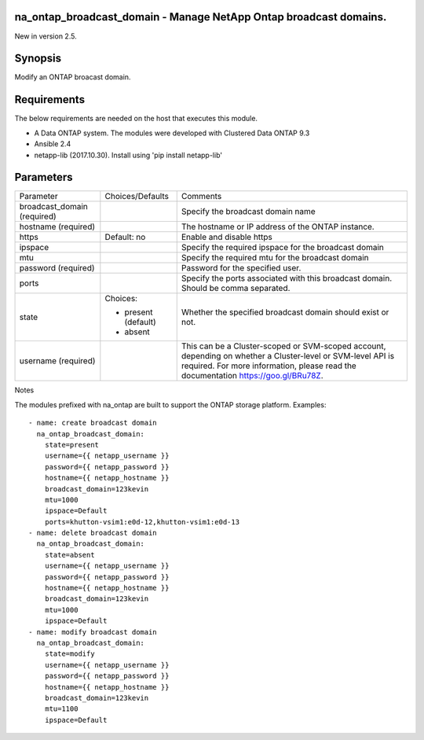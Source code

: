 ==================================================================
na_ontap_broadcast_domain - Manage NetApp Ontap broadcast domains.
==================================================================
New in version 2.5.

========
Synopsis
========
Modify an ONTAP broacast domain.

============
Requirements
============
The below requirements are needed on the host that executes this module.

* A Data ONTAP system. The modules were developed with Clustered Data ONTAP 9.3
* Ansible 2.4
* netapp-lib (2017.10.30). Install using 'pip install netapp-lib'

==========
Parameters
==========

+------------------+---------------------+------------------------------------------+
|   Parameter      |   Choices/Defaults  |                 Comments                 |
+------------------+---------------------+------------------------------------------+
| broadcast_domain |                     | Specify the broadcast domain name        |
| (required)       |                     |                                          |
+------------------+---------------------+------------------------------------------+
| hostname         |                     | The hostname or IP address of the ONTAP  |
| (required)       |                     | instance.                                |
+------------------+---------------------+------------------------------------------+
| https            | Default: no         | Enable and disable https                 |
+------------------+---------------------+------------------------------------------+
| ipspace          |                     | Specify the required ipspace for the     |
|                  |                     | broadcast domain                         |
+------------------+---------------------+------------------------------------------+
| mtu              |                     | Specify the required mtu for the         |
|                  |                     | broadcast domain                         |
+------------------+---------------------+------------------------------------------+
| password         |                     | Password for the specified user.         |
| (required)       |                     |                                          |
+------------------+---------------------+------------------------------------------+
| ports            |                     | Specify the ports associated with this   |
|                  |                     | broadcast domain.  Should be comma       |
|                  |                     | separated.                               |
+------------------+---------------------+------------------------------------------+
| state            | Choices:            | Whether the specified broadcast domain   |
|                  |                     | should exist or not.                     |
|                  | * present (default) |                                          |
|                  | * absent            |                                          |
+------------------+---------------------+------------------------------------------+
| username         |                     | This can be a Cluster-scoped or          |
| (required)       |                     | SVM-scoped account, depending on whether |
|                  |                     | a Cluster-level or SVM-level API is      |
|                  |                     | required. For more information, please   |
|                  |                     | read the documentation                   |
|                  |                     | https://goo.gl/BRu78Z.                   |
+------------------+---------------------+------------------------------------------+

Notes

The modules prefixed with na_ontap are built to support the ONTAP storage platform.
Examples::

 - name: create broadcast domain
   na_ontap_broadcast_domain:
     state=present
     username={{ netapp_username }}
     password={{ netapp_password }}
     hostname={{ netapp_hostname }}
     broadcast_domain=123kevin
     mtu=1000
     ipspace=Default
     ports=khutton-vsim1:e0d-12,khutton-vsim1:e0d-13
 - name: delete broadcast domain
   na_ontap_broadcast_domain:
     state=absent
     username={{ netapp_username }}
     password={{ netapp_password }}
     hostname={{ netapp_hostname }}
     broadcast_domain=123kevin
     mtu=1000
     ipspace=Default
 - name: modify broadcast domain
   na_ontap_broadcast_domain:
     state=modify
     username={{ netapp_username }}
     password={{ netapp_password }}
     hostname={{ netapp_hostname }}
     broadcast_domain=123kevin
     mtu=1100
     ipspace=Default
